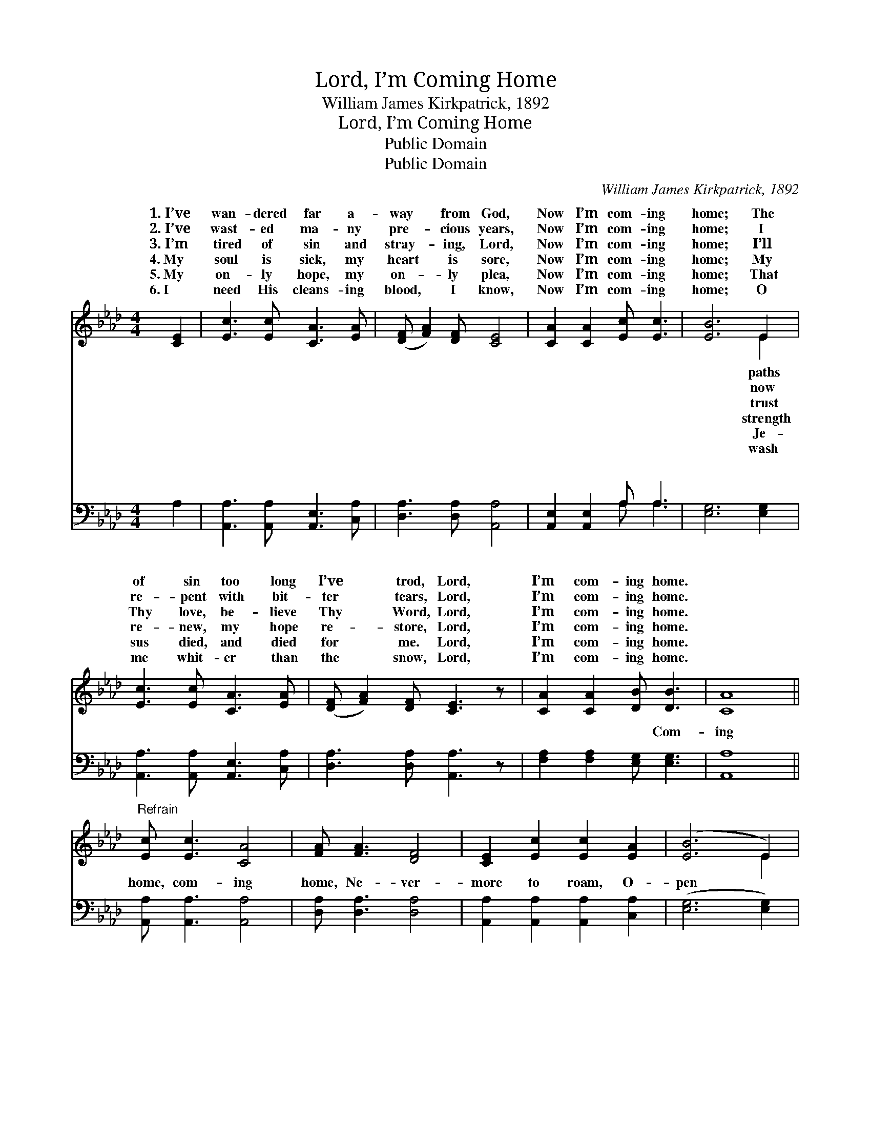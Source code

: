 X:1
T:Lord, I’m Coming Home
T:William James Kirkpatrick, 1892
T:Lord, I’m Coming Home
T:Public Domain
T:Public Domain
C:William James Kirkpatrick, 1892
Z:Public Domain
%%score ( 1 2 ) ( 3 4 )
L:1/8
M:4/4
K:Ab
V:1 treble 
V:2 treble 
V:3 bass 
V:4 bass 
V:1
 [CE]2 | [Ec]3 [Ec] [CA]3 [EA] | ([DF] [FA]2) [DF] [CE]4 | [CA]2 [CA]2 [Ec] [Ec]3 | [EB]6 E2 | %5
w: 1.~I’ve|wan- dered far a-|way * from God,|Now I’m com- ing|home; The|
w: 2.~I’ve|wast- ed ma- ny|pre- * cious years,|Now I’m com- ing|home; I|
w: 3.~I’m|tired of sin and|stray- * ing, Lord,|Now I’m com- ing|home; I’ll|
w: 4.~My|soul is sick, my|heart * is sore,|Now I’m com- ing|home; My|
w: 5.~My|on- ly hope, my|on- * ly plea,|Now I’m com- ing|home; That|
w: 6.~I|need His cleans- ing|blood, * I know,|Now I’m com- ing|home; O|
 [Ec]3 [Ec] [CA]3 [EA] | ([DF] [FA]2) [DF] [CE]3 z | [CA]2 [CA]2 [DB] [DB]3 | [CA]8 || %9
w: of sin too long|I’ve * trod, Lord,|I’m com- ing home.||
w: re- pent with bit-|ter * tears, Lord,|I’m com- ing home.||
w: Thy love, be- lieve|Thy * Word, Lord,|I’m com- ing home.||
w: re- new, my hope|re- * store, Lord,|I’m com- ing home.||
w: sus died, and died|for * me. Lord,|I’m com- ing home.||
w: me whit- er than|the * snow, Lord,|I’m com- ing home.||
"^Refrain" [Ec] [Ec]3 [CA]4 | [FA] [FA]3 [DF]4 | [CE]2 [Ec]2 [Ec]2 [EA]2 | ([EB]6 E2) | %13
w: ||||
w: ||||
w: ||||
w: ||||
w: ||||
w: ||||
 [Ec]3 [Ec] [CA]3 [EA] | ([DF] [FA]2) [DF] [CE]3 z | [CA]2 [CA]2 [DB] [DB]3 | [CA]6 |] %17
w: ||||
w: ||||
w: ||||
w: ||||
w: ||||
w: ||||
V:2
 x2 | x8 | x8 | x8 | x6 E2 | x8 | x8 | x8 | x8 || x8 | x8 | x8 | x6 E2 | x8 | x8 | x8 | x6 |] %17
w: ||||paths|||||||||||||
w: ||||now|||||||||||||
w: ||||trust|||||||||||||
w: ||||strength|||||||||||||
w: ||||Je-|||||||||||||
w: ||||wash|||||||||||||
V:3
 A,2 | [A,,A,]3 [A,,A,] [A,,E,]3 [C,A,] | [D,A,]3 [D,A,] [A,,A,]4 | [A,,E,]2 [A,,E,]2 A, A,3 | %4
w: ~|~ ~ ~ ~|~ ~ ~|~ ~ ~ ~|
 [E,G,]6 [E,G,]2 | [A,,A,]3 [A,,A,] [A,,E,]3 [C,A,] | [D,A,]3 [D,A,] [A,,A,]3 z | %7
w: ~ ~|~ ~ ~ ~|~ ~ ~|
 [F,A,]2 [F,A,]2 [E,G,] [E,G,]3 | [A,,A,]8 || [A,,A,] [A,,A,]3 [A,,A,]4 | [D,A,] [D,A,]3 [D,A,]4 | %11
w: ~ ~ ~ Com-|ing|home, com- ing|home, Ne- ver-|
 [A,,A,]2 [A,,A,]2 [A,,A,]2 [C,A,]2 | ([E,G,]6 [E,G,]2) | [A,,A,]3 [A,,A,] [A,,E,]3 [C,A,] | %14
w: more to roam, O-|pen *|wide Thine arms of|
 [D,A,]3 [D,A,] [A,,A,]3 z | [F,A,]2 [F,A,]2 [E,G,] [E,G,]3 | [A,,A,]6 |] %17
w: love, Lord, I’m|com- ing home. *||
V:4
 x2 | x8 | x8 | x4 A, A,3 | x8 | x8 | x8 | x8 | x8 || x8 | x8 | x8 | x8 | x8 | x8 | x8 | x6 |] %17
w: |||~ ~||||||||||||||

